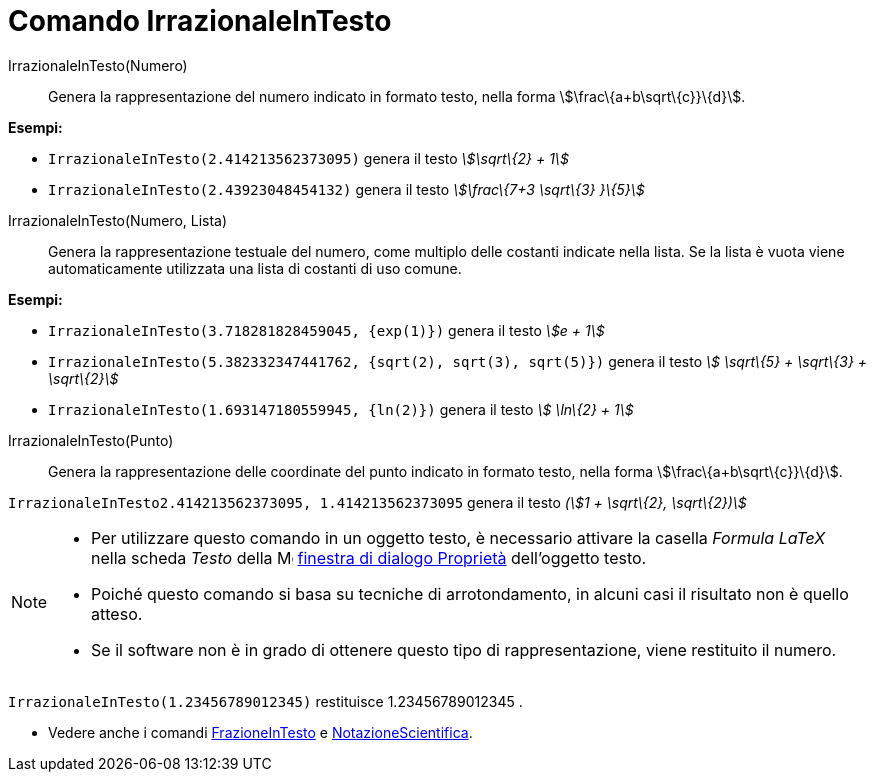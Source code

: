 = Comando IrrazionaleInTesto

IrrazionaleInTesto(Numero)::
  Genera la rappresentazione del numero indicato in formato testo, nella forma stem:[\frac\{a+b\sqrt\{c}}\{d}].

[EXAMPLE]
====

*Esempi:*

* `IrrazionaleInTesto(2.414213562373095)` genera il testo _stem:[\sqrt\{2} + 1]_
* `IrrazionaleInTesto(2.43923048454132)` genera il testo _stem:[\frac\{7+3 \sqrt\{3} }\{5}]_

====

IrrazionaleInTesto(Numero, Lista)::
  Genera la rappresentazione testuale del numero, come multiplo delle costanti indicate nella lista. Se la lista è vuota
  viene automaticamente utilizzata una lista di costanti di uso comune.

[EXAMPLE]
====

*Esempi:*

* `IrrazionaleInTesto(3.718281828459045, {exp(1)})` genera il testo _stem:[e + 1]_
* `IrrazionaleInTesto(5.382332347441762, {sqrt(2), sqrt(3), sqrt(5)})` genera il testo _stem:[ \sqrt\{5} + \sqrt\{3} +
\sqrt\{2}]_
* `IrrazionaleInTesto(1.693147180559945, {ln(2)})` genera il testo _stem:[ \ln\{2} + 1]_

====

IrrazionaleInTesto(Punto)::
  Genera la rappresentazione delle coordinate del punto indicato in formato testo, nella forma
  stem:[\frac\{a+b\sqrt\{c}}\{d}].

[EXAMPLE]
====

`IrrazionaleInTesto((2.414213562373095, 1.414213562373095))` genera il testo _(stem:[1 + \sqrt\{2}, \sqrt\{2})]_

====

[NOTE]
====

* Per utilizzare questo comando in un oggetto testo, è necessario attivare la casella _Formula LaTeX_ nella scheda
_Testo_ della image:16px-Menu-options.svg.png[Menu-options.svg,width=16,height=16]
xref:/Finestra_di_dialogo_Propriet%C3%A0.adoc[finestra di dialogo Proprietà] dell'oggetto testo.
* Poiché questo comando si basa su tecniche di arrotondamento, in alcuni casi il risultato non è quello atteso.
* Se il software non è in grado di ottenere questo tipo di rappresentazione, viene restituito il numero.

[EXAMPLE]
====

`IrrazionaleInTesto(1.23456789012345)` restituisce 1.23456789012345 .

====

* Vedere anche i comandi xref:/commands/Comando_FrazioneInTesto.adoc[FrazioneInTesto] e
xref:/commands/Comando_NotazioneScientifica.adoc[NotazioneScientifica].

====
